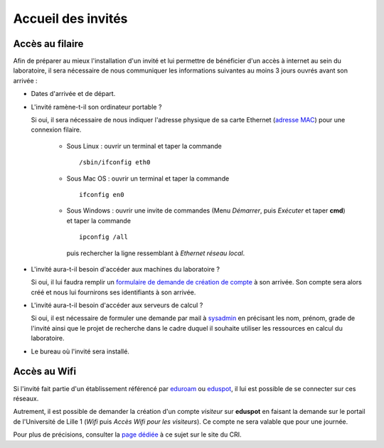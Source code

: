 Accueil des invités
===================

Accès au filaire
~~~~~~~~~~~~~~~~

Afin de préparer au mieux l'installation d'un invité et lui permettre de
bénéficier d'un accès à internet au sein du laboratoire, il sera nécessaire de
nous communiquer les informations suivantes au moins 3 jours ouvrés avant son
arrivée :

- Dates d'arrivée et de départ.
- L'invité ramène-t-il son ordinateur portable ?

  Si oui, il sera nécessaire de nous indiquer l'adresse physique de sa carte
  Ethernet (`adresse MAC <http://fr.wikipedia.org/wiki/Adresse_MAC>`_) pour
  une connexion filaire.

   -  Sous Linux : ouvrir un terminal et taper la commande ::

        /sbin/ifconfig eth0

   -  Sous Mac OS : ouvrir un terminal et taper la commande ::

        ifconfig en0

   -  Sous Windows : ouvrir une invite de commandes (Menu *Démarrer*, puis
      *Exécuter* et taper **cmd**) et taper la commande ::

        ipconfig /all

      puis rechercher la ligne ressemblant à *Ethernet réseau local*.

- L'invité aura-t-il besoin d'accéder aux machines du laboratoire ?

  Si oui, il lui faudra remplir un `formulaire de demande de création de
  compte <https://math.univ-lille1.fr/d7/sites/default/files/u107/FicheOuvertureCompte.pdf>`_
  à son arrivée.
  Son compte sera alors créé et nous lui fournirons ses identifiants à son
  arrivée.
- L'invité aura-t-il besoin d'accéder aux serveurs de calcul ?

  Si oui, il est nécessaire de formuler une demande par mail à
  `sysadmin <mailto:alexandre.mouton@math.univ-lille1.fr,sysadmin@math.univ-lille1.fr?subject=demande%20de%20création%20de%20compte%20sur%20mathcalc>`_
  en précisant les nom, prénom, grade de l'invité ainsi que le projet de
  recherche dans le cadre duquel il souhaite utiliser les ressources en calcul
  du laboratoire.
- Le bureau où l'invité sera installé.

Accès au Wifi
~~~~~~~~~~~~~

Si l'invité fait partie d'un établissement référencé par
`eduroam <http://www.eduroam.fr/>`_ ou
`eduspot <https://services.renater.fr/mobilite/eduspot/index>`_,
il lui est possible de se connecter sur ces réseaux.

Autrement, il est possible de demander la création d'un compte *visiteur* sur
**eduspot** en faisant la demande sur le portail de l'Université de Lille 1
(*Wifi* puis *Accès Wifi pour les visiteurs*). Ce compte ne sera valable que
pour une journée.

Pour plus de précisions, consulter la `page dédiée
<http://cri.univ-lille1.fr/Documentations/reseau/wifi/>`_ à ce sujet sur le
site du CRI.

